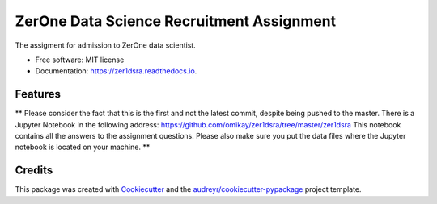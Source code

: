 ==========================================
ZerOne Data Science Recruitment Assignment
==========================================


.. image:: https://img.shields.io/pypi/v/zer1dsra.svg
        :target: https://pypi.python.org/pypi/zer1dsra

.. image:: https://img.shields.io/travis/omikay/zer1dsra.svg
        :target: https://travis-ci.com/omikay/zer1dsra

.. image:: https://readthedocs.org/projects/zer1dsra/badge/?version=latest
        :target: https://zer1dsra.readthedocs.io/en/latest/?badge=latest
        :alt: Documentation Status




The assigment for admission to ZerOne data scientist.


* Free software: MIT license
* Documentation: https://zer1dsra.readthedocs.io.


Features
--------

**
Please consider the fact that this is the first and not the latest commit, despite being pushed to the master. There is a Jupyter Notebook in the following address:
https://github.com/omikay/zer1dsra/tree/master/zer1dsra
This notebook contains all the answers to the assignment questions.
Please also make sure you put the data files where the Jupyter notebook is located on your machine.
**

Credits
-------

This package was created with Cookiecutter_ and the `audreyr/cookiecutter-pypackage`_ project template.

.. _Cookiecutter: https://github.com/audreyr/cookiecutter
.. _`audreyr/cookiecutter-pypackage`: https://github.com/audreyr/cookiecutter-pypackage

